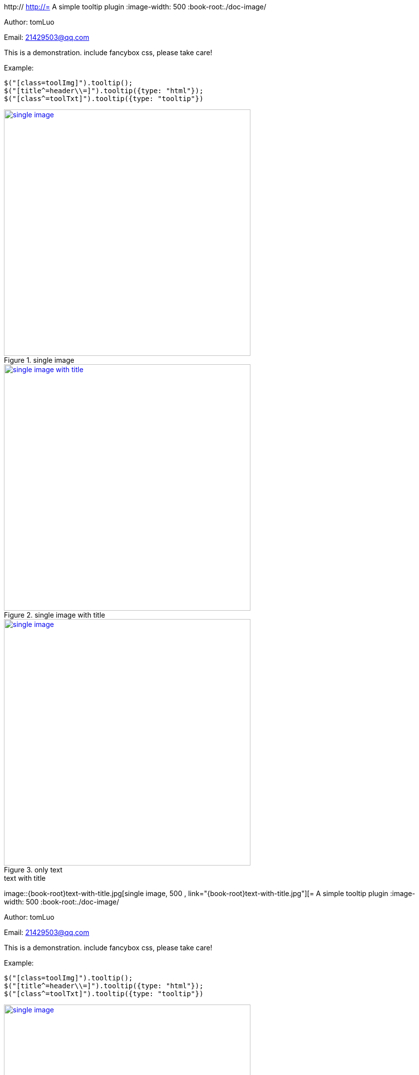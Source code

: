 http://[[jquery_tooltip_plugin]]
http://= A simple tooltip plugin
:image-width: 500
:book-root:./doc-image/

Author: tomLuo

Email: 21429503@qq.com

This is a demonstration. include fancybox css, please take care!

Example:
[source]
----
$("[class=toolImg]").tooltip();
$("[title^=header\\=]").tooltip({type: "html"});
$("[class^=toolTxt]").tooltip({type: "tooltip"})
----
[[single-image]]
.single image
image::{book-root}doc-image/single-image.jpg[single image, 500 , link="{book-root}doc-image/single-image.jpg"]

[[single-image-with-title]]
.single image with title
image::{book-root}single-image-with-title.jpg[single image with title, 500 , link="{book-root}single-image-with-title.jpg"]

[[only-text]]
.only text
image::{book-root}only-text.jpg[single image, 500 , link="{book-root}only-text.jpg"]

[[text-with-title]]
.text with title
image::{book-root}text-with-title.jpg[single image, 500 , link="{book-root}text-with-title.jpg"][= A simple tooltip plugin
:image-width: 500
:book-root:./doc-image/

Author: tomLuo

Email: 21429503@qq.com

This is a demonstration. include fancybox css, please take care!

Example:
[source]
----
$("[class=toolImg]").tooltip();
$("[title^=header\\=]").tooltip({type: "html"});
$("[class^=toolTxt]").tooltip({type: "tooltip"})
----
[[single-image]]
.single image
image::{book-root}doc-image/single-image.jpg[single image, 500 , link="{book-root}doc-image/single-image.jpg"]

[[single-image-with-title]]
.single image with title
image::{book-root}single-image-with-title.jpg[single image with title, 500 , link="{book-root}single-image-with-title.jpg"]

[[only-text]]
.only text
image::{book-root}only-text.jpg[single image, 500 , link="{book-root}only-text.jpg"]

[[text-with-title]]
.text with title
image::{book-root}text-with-title.jpg[single image, 500 , link="{book-root}text-with-title.jpg"]][[[jquery_tooltip_plugin]]
http://= A simple tooltip plugin
:image-width: 500
:book-root:./doc-image/

Author: tomLuo

Email: 21429503@qq.com

This is a demonstration. include fancybox css, please take care!

Example:
[source]
----
$("[class=toolImg]").tooltip();
$("[title^=header\\=]").tooltip({type: "html"});
$("[class^=toolTxt]").tooltip({type: "tooltip"})
----
[[single-image]]
.single image
image::{book-root}doc-image/single-image.jpg[single image, 500 , link="{book-root}doc-image/single-image.jpg"]

[[single-image-with-title]]
.single image with title
image::{book-root}single-image-with-title.jpg[single image with title, 500 , link="{book-root}single-image-with-title.jpg"]

[[only-text]]
.only text
image::{book-root}only-text.jpg[single image, 500 , link="{book-root}only-text.jpg"]

[[text-with-title]]
.text with title
image::{book-root}text-with-title.jpg[single image, 500 , link="{book-root}text-with-title.jpg"][= A simple tooltip plugin
:image-width: 500
:book-root:./doc-image/

Author: tomLuo

Email: 21429503@qq.com

This is a demonstration. include fancybox css, please take care!

Example:
[source]
----
$("[class=toolImg]").tooltip();
$("[title^=header\\=]").tooltip({type: "html"});
$("[class^=toolTxt]").tooltip({type: "tooltip"})
----
[[single-image]]
.single image
image::{book-root}doc-image/single-image.jpg[single image, 500 , link="{book-root}doc-image/single-image.jpg"]

[[single-image-with-title]]
.single image with title
image::{book-root}single-image-with-title.jpg[single image with title, 500 , link="{book-root}single-image-with-title.jpg"]

[[only-text]]
.only text
image::{book-root}only-text.jpg[single image, 500 , link="{book-root}only-text.jpg"]

[[text-with-title]]
.text with title
image::{book-root}text-with-title.jpg[single image, 500 , link="{book-root}text-with-title.jpg"]]][]
